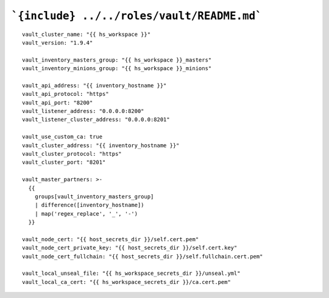 ```{include} ../../roles/vault/README.md```
=====
::

  vault_cluster_name: "{{ hs_workspace }}"
  vault_version: "1.9.4"

  vault_inventory_masters_group: "{{ hs_workspace }}_masters"
  vault_inventory_minions_group: "{{ hs_workspace }}_minions"

  vault_api_address: "{{ inventory_hostname }}"
  vault_api_protocol: "https"
  vault_api_port: "8200"
  vault_listener_address: "0.0.0.0:8200"
  vault_listener_cluster_address: "0.0.0.0:8201"

  vault_use_custom_ca: true
  vault_cluster_address: "{{ inventory_hostname }}"
  vault_cluster_protocol: "https"
  vault_cluster_port: "8201"

  vault_master_partners: >-
    {{
      groups[vault_inventory_masters_group]
      | difference([inventory_hostname])
      | map('regex_replace', '_', '-')
    }}

  vault_node_cert: "{{ host_secrets_dir }}/self.cert.pem"
  vault_node_cert_private_key: "{{ host_secrets_dir }}/self.cert.key"
  vault_node_cert_fullchain: "{{ host_secrets_dir }}/self.fullchain.cert.pem"

  vault_local_unseal_file: "{{ hs_workspace_secrets_dir }}/unseal.yml"
  vault_local_ca_cert: "{{ hs_workspace_secrets_dir }}/ca.cert.pem"
